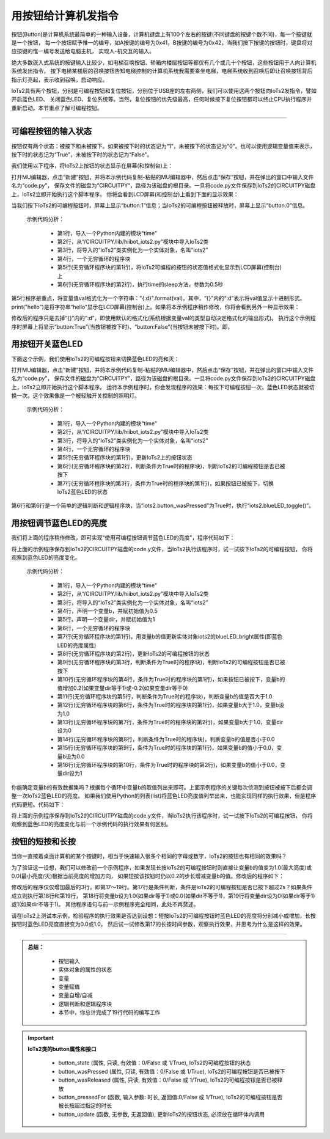 用按钮给计算机发指令
======================

按钮(Button)是计算机系统最简单的一种输入设备，计算机键盘上有100个左右的按键(不同键盘的按键个数不同)，每一个按键就是一个按钮，
每一个按钮赋予惟一的编号，如A按键的编号为0x41，B按键的编号为0x42，当我们按下按键的按钮时，键盘将对应按键的惟一编号发送给电脑主机，
实现人-机交互的输入。

绝大多数嵌入式系统的按键输入比较少，如电梯召唤按钮、轿箱内楼层按钮等都仅有几个或几十个按钮，这些按钮用于人向计算机系统发出指令，
按下电梯某楼层的召唤按钮告知电梯控制的计算机系统我需要乘坐电梯，电梯系统收到召唤后即让召唤按钮背后指示灯亮起，表示收到召唤，启动响应。

IoTs2具有两个按钮，分别是可编程按钮和复位按钮，分别位于USB座的左右两侧，我们可以使用这两个按钮向IoTs2发指令，譬如开启蓝色LED、
关闭蓝色LED、复位系统等。当然，复位按钮的优先级最高，任何时候按下复位按钮都可以终止CPU执行程序并重新启动。本节重点了解可编程按钮。

--------------------------

可编程按钮的输入状态
--------------------------

按钮仅有两个状态：被按下和未被按下。如果被按下时的状态记为“1”，未被按下的状态记为“0”。也可以使用逻辑变量值来表示，
按下时的状态记为“True”，未被按下时的状态记为“False”。

我们使用以下程序，将IoTs2上按钮的状态显示在屏幕(和控制台)上：

.. code-block::  python
  :linenos:

  import time
  from hiibot_iots2 import IoTs2
  iots2 = IoTs2()
  while True:
      print("button:{:d} ".format(iots2.button_state))
      time.sleep(0.5)

打开MU编辑器，点击“新建”按钮，并将本示例代码复制-粘贴的MU编辑器中，然后点击“保存”按钮，并在弹出的窗口中输入文件名为“code.py”，
保存文件的磁盘为“CIRCUITPY”，路径为该磁盘的根目录。一旦将code.py文件保存到IoTs2的CIRCUITPY磁盘上，IoTs2立即开始执行这个脚本程序。
你将会看到LCD屏幕(和控制台)上看到下面的显示效果：

.. code-block::  python
  :linenos:

  button:0 
  button:0 
  button:1  
  button:1 
  button:0 

当我们按下IoTs2的可编程按钮时，屏幕上显示“button:1”信息；当IoTs2的可编程按钮被释放时，屏幕上显示“button:0”信息。

  示例代码分析：

    - 第1行，导入一个Python内建的模块“time”
    - 第2行，从“/CIRCUITPY/lib/hiibot_iots2.py”模块中导入IoTs2类
    - 第3行，将导入的“IoTs2”类实例化为一个实体对象，名叫“iots2”
    - 第4行，一个无穷循环的程序块
    - 第5行(无穷循环程序块的第1行)，将IoTs2可编程的按钮的状态值格式化显示到LCD屏幕(控制台)上
    - 第6行(无穷循环程序块的第2行)，执行time的sleep方法，参数为0.5秒

第5行程序是重点，将变量值val格式化为一个字符串："{:d}".format(val)。其中，“{}”内的“:d”表示将val值显示十进制形式。
print("hello")是将字符串“hello”显示在LCD屏幕(控制台)上。如果将本示例程序稍作修改，你将会看到另外一种显示效果：

.. code-block::  python
  :linenos:

  import time
  from hiibot_iots2 import IoTs2
  iots2 = IoTs2()
  while True:
      print("button:{}".format(iots2.button_state))
      time.sleep(0.5)

修改后的程序只是去掉“{}”内的“:d”，即使用默认的格式化(系统根据变量val的类型自动决定格式化的输出形式)。
执行这个示例程序时屏幕上将显示“button:True”(当按钮被按下时)、“button:False”(当按钮未被按下时)。即，

.. code-block::  python
  :linenos:

  button:False 
  button:True  
  button:True
  button:False


用按钮开关蓝色LED
--------------------------

下面这个示例，我们使用IoTs2的可编程按钮来切换蓝色LED的亮和灭：

.. code-block::  python
  :linenos:

  import time
  from hiibot_iots2 import IoTs2
  iots2 = IoTs2()
  while True:
      iots2.button_update()
      if iots2.button_wasPressed:
          iots2.blueLED_toggle()

打开MU编辑器，点击“新建”按钮，并将本示例代码复制-粘贴的MU编辑器中，然后点击“保存”按钮，并在弹出的窗口中输入文件名为“code.py”，
保存文件的磁盘为“CIRCUITPY”，路径为该磁盘的根目录。一旦将code.py文件保存到IoTs2的CIRCUITPY磁盘上，IoTs2立即开始执行这个脚本程序。
运行本示例程序时，你会发现程序的效果：每按下可编程按钮一次，蓝色LED状态就被切换一次。这个效果像是一个被轻触开关控制的照明灯。

  示例代码分析：

    - 第1行，导入一个Python内建的模块“time”
    - 第2行，从“/CIRCUITPY/lib/hiibot_iots2.py”模块中导入IoTs2类
    - 第3行，将导入的“IoTs2”类实例化为一个实体对象，名叫“iots2”
    - 第4行，一个无穷循环的程序块
    - 第5行(无穷循环程序块的第1行)，更新IoTs2上的按钮状态
    - 第6行(无穷循环程序块的第2行，判断条件为True时的程序块)，判断IoTs2的可编程按钮是否已被按下
    - 第7行(无穷循环程序块的第3行，条件为True时的程序块的第1行)，如果按钮已被按下，切换IoTs2蓝色LED的状态

第6行和第6行是一个简单的逻辑判断和逻辑程序块，当“iots2.button_wasPressed”为True时，执行“iots2.blueLED_toggle()”。


用按钮调节蓝色LED的亮度
--------------------------

我们将上面的程序稍作修改，即可实现“使用可编程按钮调节蓝色LED的亮度”，程序代码如下：

.. code-block::  python
  :linenos:

    import time
    from hiibot_iots2 import IoTs2
    iots2 = IoTs2()
    b=0.2
    dir=1
    while True:
        iots2.blueLED_bright=b
        iots2.button_update()
        if iots2.button_wasPressed:
            b += 0.2 if dir==1 else -0.2
            if b>1.0:
                b=1.0
                dir=0
            if b<0.0:
                b=0.0
                dir=1

将上面的示例程序保存到IoTs2的CIRCUITPY磁盘的code.y文件，当IoTs2执行该程序时，试一试按下IoTs2的可编程按钮，
你将观察到蓝色LED的亮度变化。

  示例代码分析：

    - 第1行，导入一个Python内建的模块“time”
    - 第2行，从“/CIRCUITPY/lib/hiibot_iots2.py”模块中导入IoTs2类
    - 第3行，将导入的“IoTs2”类实例化为一个实体对象，名叫“iots2”
    - 第4行，声明一个变量b，并赋初始值为0.5
    - 第5行，声明一个变量dir，并赋初始值为1
    - 第6行，一个无穷循环的程序块
    - 第7行(无穷循环程序块的第1行)，用变量b的值更新实体对象iots2的blueLED_bright属性(即蓝色LED的亮度属性)
    - 第8行(无穷循环程序块的第2行)，更新IoTs2的可编程按钮的状态
    - 第9行(无穷循环程序块的第3行，判断条件为True时的程序块)，判断IoTs2的可编程按钮是否已被按下
    - 第10行(无穷循环程序块的第4行，条件为True时的程序块的第1行)，如果按钮已被按下，变量b的值增加0.2(如果变量dir等于1)或-0.2(如果变量dir等于0)
    - 第11行(无穷循环程序块的第5行，判断条件为True时的程序块)，判断变量b的值是否大于1.0
    - 第12行(无穷循环程序块的第6行，条件为True时的程序块的第1行)，如果变量b大于1.0，变量b设为1.0
    - 第13行(无穷循环程序块的第7行，条件为True时的程序块的第2行)，如果变量b大于1.0，变量dir设为0
    - 第14行(无穷循环程序块的第8行，判断条件为True时的程序块)，判断变量b的值是否小于0.0
    - 第15行(无穷循环程序块的第9行，条件为True时的程序块的第1行)，如果变量b的值小于0.0，变量b设为0.0
    - 第16行(无穷循环程序块的第10行，条件为True时的程序块的第2行)，如果变量b的值小于0.0，变量dir设为1

你能确定变量b的有效数据集吗？根据每个循环中变量b的取值列出来即可。上面示例程序的关键每次侦测到按钮被按下后都会调整一次IoTs2蓝色LED的亮度。
如果我们使用Python的列表(list)将蓝色LED亮度值列举出来，也能实现同样的执行效果，但是程序代码更短。代码如下：

.. code-block::  python
  :linenos:

  import time
  from hiibot_iots2 import IoTs2
  iots2 = IoTs2()
  cnt=1
  bl = [0.0, 0.2, 0.4, 0.6, 0.8, 1.0, 0.8, 0.6, 0.4, 0.2]
  while True:
      iots2.blueLED_bright=bl[cnt%10]
      iots2.button_update()
      if iots2.button_wasPressed:
          cnt += 1

将上面的示例程序保存到IoTs2的CIRCUITPY磁盘的code.y文件，当IoTs2执行该程序时，试一试按下IoTs2的可编程按钮，
你将观察到蓝色LED的亮度变化与前一个示例代码的执行效果有何区别。


按钮的短按和长按
--------------------------

当你一直按着桌面计算机的某个按键时，相当于快速输入很多个相同的字母或数字，IoTs2的按钮也有相同的效果吗？

为了验证这一设想，我们可以修改前一个示例程序，如果发现长按IoTs2的可编程按钮时则直接让变量b的值变为1.0(最大亮度)或0.0(最小亮度/灭)根据当前亮度的增加方向，
如果短按该按钮时仍以0.2的步长增减变量b的值。修改后的程序如下：

.. code-block::  python
  :linenos:

  import time
  from hiibot_iots2 import IoTs2
  iots2 = IoTs2()
  b = 1.0
  dir = 0
  while True:
      iots2.blueLED_bright = b
      iots2.button_update()
      if iots2.button_wasPressed:       # 是否已被短按
          b += 0.2 if dir==1 else -0.2
          if b>1.0:
              b=1.0
              dir=0
          if b<0.0:
              b=0.0
              dir=1
      if iots2.button_pressedFor(2.0):  # 是否已被长按并超过2.0s
          b = 1.0 if dir==1 else 0.0
          dir = 0 if dir==1 else 1

修改后的程序仅仅增加最后的3行，即第17～19行。第17行是条件判断，条件是IoTs2的可编程按钮是否已按下超过2s？如果条件成立则执行第18行和第19行，
第18行将变量b设为1.0(如果dir等于1)或0.0(如果dir不等于1)，第19行将变量dir设为0(如果dir等于1)或1(如果dir不等于1)。
其他程序语句与前一示例程序完全相同，此处不再赘述。

请在IoTs2上测试本示例，检验程序的执行效果是否达到设想：短按IoTs2的可编程按钮时蓝色LED的亮度将分别减小或增加，长按按钮时蓝色LED亮度直接变为0.0或1.0。
然后试一试修改第17的长按时间参数，观察执行效果，并思考为什么是这样的效果。

---------------------------------

.. admonition:: 
  总结：

    - 按钮输入
    - 实体对象的属性的状态
    - 变量
    - 变量赋值
    - 变量自增/自减
    - 逻辑判断和逻辑程序块
    - 本节中，你总计完成了19行代码的编写工作


.. Important::
  **IoTs2类的button属性和接口**

    - button_state (属性, 只读, 有效值：0/False 或 1/True), IoTs2的可编程按钮的状态
    - button_wasPressed (属性, 只读, 有效值：0/False 或 1/True), IoTs2的可编程按钮是否已被按下
    - button_wasReleased (属性, 只读, 有效值：0/False 或 1/True), IoTs2的可编程按钮是否已被释放
    - button_pressedFor (函数, 输入参数: 时长, 返回值:0/False 或 1/True), IoTs2的可编程按钮是否被长按超过指定的时长
    - button_update (函数, 无参数, 无返回值), 更新IoTs2的按钮状态, 必须放在循环体内调用